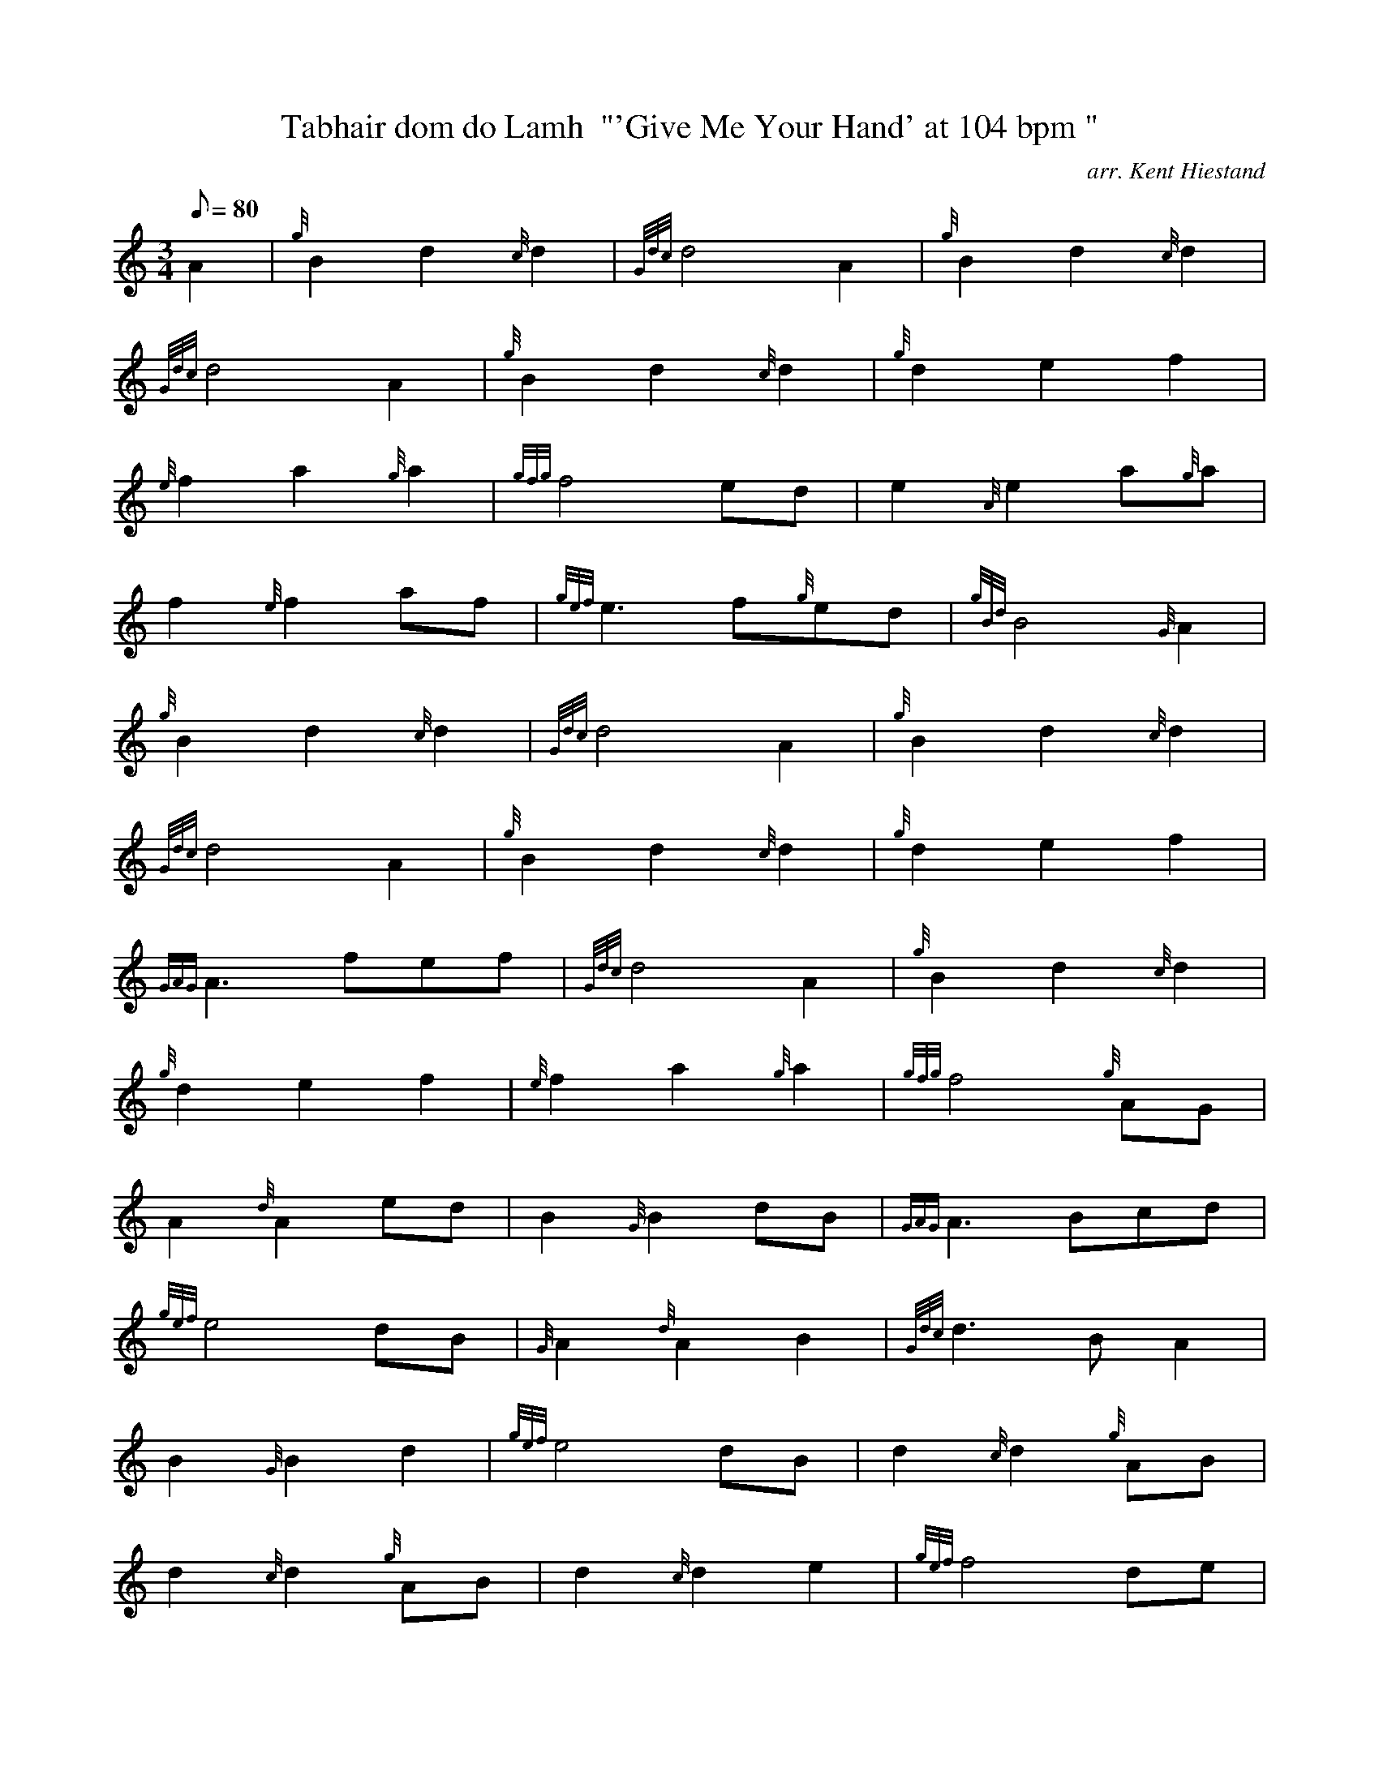 X: 1
T:Tabhair dom do Lamh  "'Give Me Your Hand' at 104 bpm "
M:3/4
L:1/8
Q:80
C:arr. Kent Hiestand
S:Air
K:HP
A2|
{g}B2d2{c}d2|
{Gdc}d4A2|
{g}B2d2{c}d2|  !
{Gdc}d4A2|
{g}B2d2{c}d2|
{g}d2e2f2|  !
{e}f2a2{g}a2|
{gfg}f4ed|
e2{A}e2a{g}a|  !
f2{e}f2af|
{gef}e3f{g}ed|
{gBd}B4{G}A2|  !
{g}B2d2{c}d2|
{Gdc}d4A2|
{g}B2d2{c}d2|  !
{Gdc}d4A2|
{g}B2d2{c}d2|
{g}d2e2f2|  !
{GAG}A3fef|
{Gdc}d4A2|
{g}B2d2{c}d2|  !
{g}d2e2f2|
{e}f2a2{g}a2|
{gfg}f4{g}AG|  !
A2{d}A2ed|
B2{G}B2dB|
{GAG}A3Bcd|  !
{gef}e4dB|
{G}A2{d}A2B2|
{Gdc}d3BA2|  !
B2{G}B2d2|
{gef}e4dB|
d2{c}d2{g}AB|  !
d2{c}d2{g}AB|
d2{c}d2e2|
{gef}f4de|  !
f2{g}f2{e}f2|
{gfg}f4ed|
{g}e2{A}ed{g}ef|  !
{gef}e4dc|
B2{G}B2dB|
A2{d}A2fe|  !
{g}c2{A}c2ec|
{gBd}B4cB|
{G}A2c2e2|  !
{gf}g4fe|
f2{e}f2a2|
{gfg}f4ec|  !
e2{A}e2fe|
c2{A}c2ec|
{gBd}B3dcB|  !
{AGAG}A4:|
